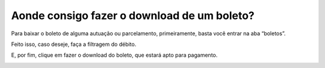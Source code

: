 Aonde consigo fazer o download de um boleto?
=======================================================================

Para baixar o boleto de alguma autuação ou parcelamento, primeiramente, basta você entrar na aba “boletos”.

.. image:: ../imagens/imagem013.png

Feito isso, caso deseje, faça a filtragem do débito. 

.. image:: ../imagens/imagem014.png

E, por fim, clique em fazer o download do boleto, que estará apto para pagamento.

.. image:: ../imagens/imagem015.png
